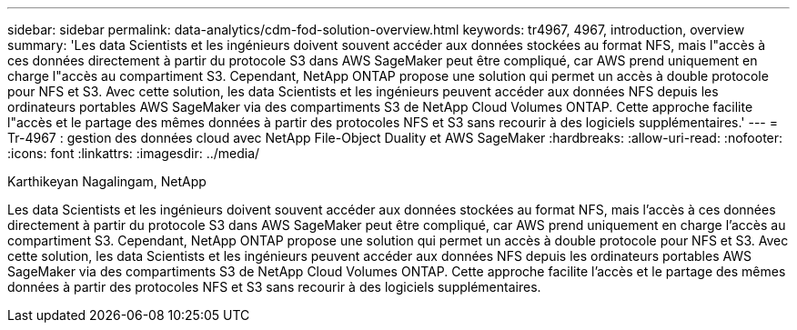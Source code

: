 ---
sidebar: sidebar 
permalink: data-analytics/cdm-fod-solution-overview.html 
keywords: tr4967, 4967, introduction, overview 
summary: 'Les data Scientists et les ingénieurs doivent souvent accéder aux données stockées au format NFS, mais l"accès à ces données directement à partir du protocole S3 dans AWS SageMaker peut être compliqué, car AWS prend uniquement en charge l"accès au compartiment S3. Cependant, NetApp ONTAP propose une solution qui permet un accès à double protocole pour NFS et S3. Avec cette solution, les data Scientists et les ingénieurs peuvent accéder aux données NFS depuis les ordinateurs portables AWS SageMaker via des compartiments S3 de NetApp Cloud Volumes ONTAP. Cette approche facilite l"accès et le partage des mêmes données à partir des protocoles NFS et S3 sans recourir à des logiciels supplémentaires.' 
---
= Tr-4967 : gestion des données cloud avec NetApp File-Object Duality et AWS SageMaker
:hardbreaks:
:allow-uri-read: 
:nofooter: 
:icons: font
:linkattrs: 
:imagesdir: ../media/


Karthikeyan Nagalingam, NetApp

[role="lead"]
Les data Scientists et les ingénieurs doivent souvent accéder aux données stockées au format NFS, mais l'accès à ces données directement à partir du protocole S3 dans AWS SageMaker peut être compliqué, car AWS prend uniquement en charge l'accès au compartiment S3. Cependant, NetApp ONTAP propose une solution qui permet un accès à double protocole pour NFS et S3. Avec cette solution, les data Scientists et les ingénieurs peuvent accéder aux données NFS depuis les ordinateurs portables AWS SageMaker via des compartiments S3 de NetApp Cloud Volumes ONTAP. Cette approche facilite l'accès et le partage des mêmes données à partir des protocoles NFS et S3 sans recourir à des logiciels supplémentaires.
